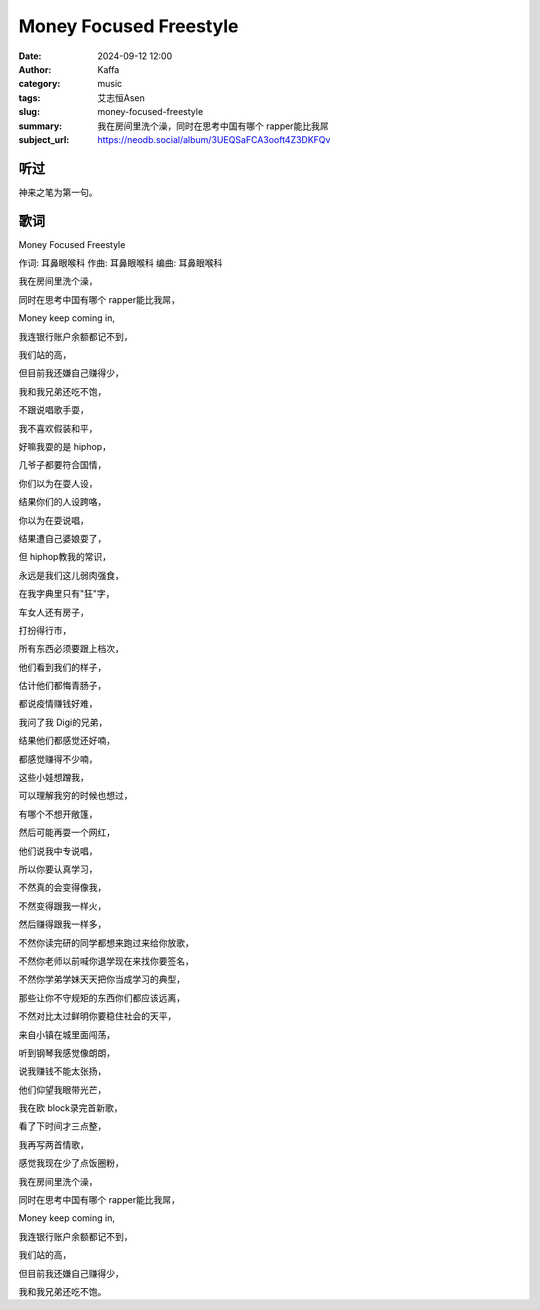 Money Focused Freestyle
########################################################

:date: 2024-09-12 12:00
:author: Kaffa
:category: music
:tags: 艾志恒Asen
:slug: money-focused-freestyle
:summary: 我在房间里洗个澡，同时在思考中国有哪个 rapper能比我屌
:subject_url: https://neodb.social/album/3UEQSaFCA3ooft4Z3DKFQv

听过
===========

神来之笔为第一句。


歌词
===========

Money Focused Freestyle

作词: 耳鼻眼喉科
作曲: 耳鼻眼喉科
编曲: 耳鼻眼喉科

我在房间里洗个澡，

同时在思考中国有哪个 rapper能比我屌，

Money keep coming in,

我连银行账户余额都记不到，

我们站的高，

但目前我还嫌自己赚得少，

我和我兄弟还吃不饱，

不跟说唱歌手耍，

我不喜欢假装和平，

好嘛我耍的是 hiphop，

几爷子都要符合国情，

你们以为在耍人设，

结果你们的人设跨咯，

你以为在耍说唱，

结果遭自己婆娘耍了，

但 hiphop教我的常识，

永远是我们这儿弱肉强食，

在我字典里只有"狂"字，

车女人还有房子，

打扮得行市，

所有东西必须要跟上档次，

他们看到我们的样子，

估计他们都悔青肠子，

都说疫情赚钱好难，

我问了我 Digi的兄弟，

结果他们都感觉还好喃，

都感觉赚得不少喃，

这些小娃想蹭我，

可以理解我穷的时候也想过，

有哪个不想开敞篷，

然后可能再耍一个网红，

他们说我中专说唱，

所以你要认真学习，

不然真的会变得像我，

不然变得跟我一样火，

然后赚得跟我一样多，

不然你读完研的同学都想来跑过来给你放歌，

不然你老师以前喊你退学现在来找你要签名，

不然你学弟学妹天天把你当成学习的典型，

那些让你不守规矩的东西你们都应该远离，

不然对比太过鲜明你要稳住社会的天平，

来自小镇在城里面闯荡，

听到钢琴我感觉像朗朗，

说我赚钱不能太张扬，

他们仰望我眼带光芒，

我在欧 block录完首新歌，

看了下时间才三点整，

我再写两首情歌，

感觉我现在少了点饭圈粉，

我在房间里洗个澡，

同时在思考中国有哪个 rapper能比我屌，

Money keep coming in,

我连银行账户余额都记不到，

我们站的高，

但目前我还嫌自己赚得少，

我和我兄弟还吃不饱。





